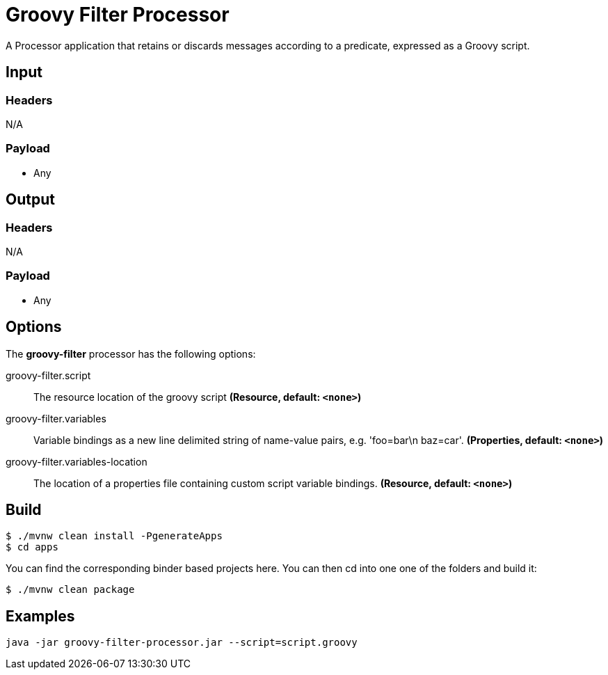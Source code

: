 //tag::ref-doc[]
= Groovy Filter Processor

A Processor application that retains or discards messages according to a predicate, expressed as a Groovy script.

== Input

=== Headers

N/A

=== Payload

* Any

== Output

=== Headers

N/A

=== Payload

* Any

== Options

The **$$groovy-filter$$** $$processor$$ has the following options:

//tag::configuration-properties[]
$$groovy-filter.script$$:: $$The resource location of the groovy script$$ *($$Resource$$, default: `$$<none>$$`)*
$$groovy-filter.variables$$:: $$Variable bindings as a new line delimited string of name-value pairs, e.g. 'foo=bar\n baz=car'.$$ *($$Properties$$, default: `$$<none>$$`)*
$$groovy-filter.variables-location$$:: $$The location of a properties file containing custom script variable bindings.$$ *($$Resource$$, default: `$$<none>$$`)*
//end::configuration-properties[]

== Build

```
$ ./mvnw clean install -PgenerateApps
$ cd apps
```
You can find the corresponding binder based projects here.
You can then cd into one one of the folders and build it:
```
$ ./mvnw clean package
```

== Examples

```
java -jar groovy-filter-processor.jar --script=script.groovy
```

//end::ref-doc[]
